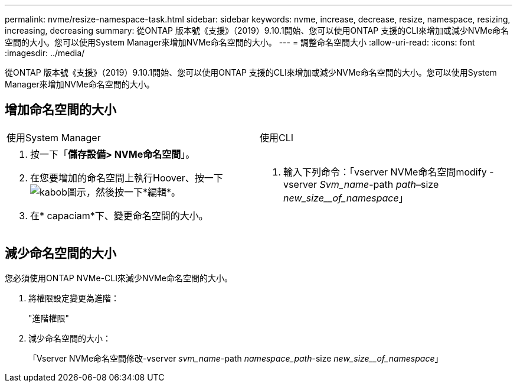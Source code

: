 ---
permalink: nvme/resize-namespace-task.html 
sidebar: sidebar 
keywords: nvme, increase, decrease, resize, namespace, resizing, increasing, decreasing 
summary: 從ONTAP 版本號《支援》（2019）9.10.1開始、您可以使用ONTAP 支援的CLI來增加或減少NVMe命名空間的大小。您可以使用System Manager來增加NVMe命名空間的大小。 
---
= 調整命名空間大小
:allow-uri-read: 
:icons: font
:imagesdir: ../media/


[role="lead"]
從ONTAP 版本號《支援》（2019）9.10.1開始、您可以使用ONTAP 支援的CLI來增加或減少NVMe命名空間的大小。您可以使用System Manager來增加NVMe命名空間的大小。



== 增加命名空間的大小

|===


| 使用System Manager | 使用CLI 


 a| 
. 按一下「*儲存設備> NVMe命名空間*」。
. 在您要增加的命名空間上執行Hoover、按一下 image:icon_kabob.gif["kabob圖示"]，然後按一下*編輯*。
. 在* capaciam*下、變更命名空間的大小。

 a| 
. 輸入下列命令：「vserver NVMe命名空間modify -vserver _Svm_name_-path _path_–size _new_size__of_namespace_」


|===


== 減少命名空間的大小

您必須使用ONTAP NVMe-CLI來減少NVMe命名空間的大小。

. 將權限設定變更為進階：
+
"進階權限"

. 減少命名空間的大小：
+
「Vserver NVMe命名空間修改-vserver _svm_name_-path _namespace_path_-size _new_size__of_namespace_」


